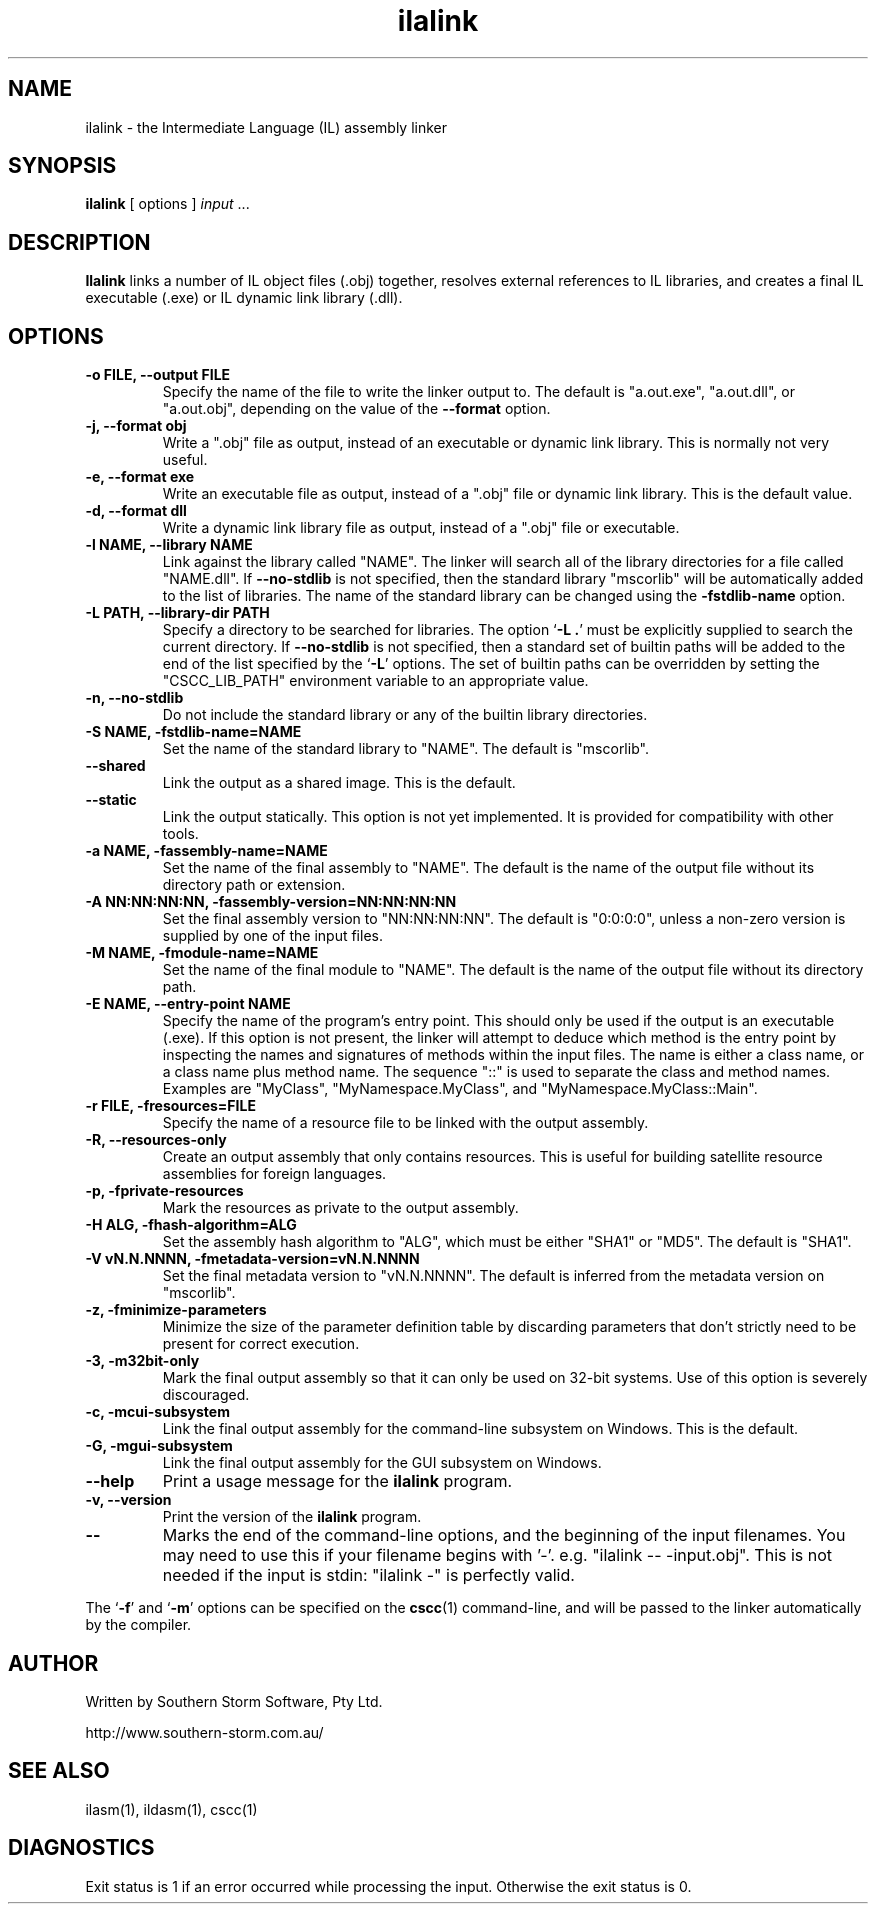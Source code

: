 .\" Copyright (c) 2001, 2002, 2003 Southern Storm Software, Pty Ltd.
.\"
.\" This program is free software; you can redistribute it and/or modify
.\" it under the terms of the GNU General Public License as published by
.\" the Free Software Foundation; either version 2 of the License, or
.\" (at your option) any later version.
.\"
.\" This program is distributed in the hope that it will be useful,
.\" but WITHOUT ANY WARRANTY; without even the implied warranty of
.\" MERCHANTABILITY or FITNESS FOR A PARTICULAR PURPOSE.  See the
.\" GNU General Public License for more details.
.\"
.\" You should have received a copy of the GNU General Public License
.\" along with this program; if not, write to the Free Software
.\" Foundation, Inc., 59 Temple Place, Suite 330, Boston, MA  02111-1307  USA
.TH ilalink 1 "14 February 2003" "Southern Storm Software" "Portable.NET Development Tools"
.SH NAME
ilalink \- the Intermediate Language (IL) assembly linker
.SH SYNOPSIS
.ll +8
.B ilalink
[ options ]
.I input
\&...
.SH DESCRIPTION
.B Ilalink
links a number of IL object files (.obj) together, resolves external
references to IL libraries, and creates a final IL executable (.exe)
or IL dynamic link library (.dll).
.SH OPTIONS
.TP
.B \-o FILE, \-\-output FILE
Specify the name of the file to write the linker output to.  The
default is "a.out.exe", "a.out.dll", or "a.out.obj", depending
on the value of the
.B \-\-format
option.
.TP
.B \-j, \-\-format obj
Write a ".obj" file as output, instead of an executable or dynamic
link library.  This is normally not very useful.
.TP
.B \-e, \-\-format exe
Write an executable file as output, instead of a ".obj" file or dynamic
link library.  This is the default value.
.TP
.B \-d, \-\-format dll
Write a dynamic link library file as output, instead of a ".obj" file or
executable.
.TP
.B \-l NAME, \-\-library NAME
Link against the library called "NAME".  The linker will search all of
the library directories for a file called "NAME.dll".  If \fB\-\-no\-stdlib\fR
is not specified, then the standard library "mscorlib" will be automatically
added to the list of libraries.  The name of the standard library can be
changed using the \fB\-fstdlib\-name\fR option.
.TP
.B \-L PATH, \-\-library\-dir PATH
Specify a directory to be searched for libraries.  The option `\fB\-L .\fR'
must be explicitly supplied to search the current directory.  If
\fB\-\-no\-stdlib\fR is not specified, then a standard set of builtin paths
will be added to the end of the list specified by the `\fB\-L\fR' options.
The set of builtin paths can be overridden by setting the "CSCC_LIB_PATH"
environment variable to an appropriate value.
.TP
.B \-n, \-\-no\-stdlib
Do not include the standard library or any of the builtin library directories.
.TP
.B \-S NAME, \-fstdlib\-name=NAME
Set the name of the standard library to "NAME".  The default is "mscorlib".
.TP
.B \-\-shared
Link the output as a shared image.  This is the default.
.TP
.B \-\-static
Link the output statically.  This option is not yet implemented.  It is
provided for compatibility with other tools.
.TP
.B \-a NAME, \-fassembly\-name=NAME
Set the name of the final assembly to "NAME".  The default is the name of
the output file without its directory path or extension.
.TP
.B \-A NN:NN:NN:NN, \-fassembly\-version=NN:NN:NN:NN
Set the final assembly version to "NN:NN:NN:NN".  The default is
"0:0:0:0", unless a non-zero version is supplied by one of the input files.
.TP
.B \-M NAME, \-fmodule\-name=NAME
Set the name of the final module to "NAME".  The default is the name of
the output file without its directory path.
.TP
.B \-E NAME, \-\-entry\-point NAME
Specify the name of the program's entry point.  This should only be used
if the output is an executable (.exe).  If this option is not present,
the linker will attempt to deduce which method is the entry point by
inspecting the names and signatures of methods within the input files.
The name is either a class name, or a class name plus method name.
The sequence "::" is used to separate the class and method names.
Examples are "MyClass", "MyNamespace.MyClass", and "MyNamespace.MyClass::Main".
.TP
.B \-r FILE, \-fresources=FILE
Specify the name of a resource file to be linked with the output assembly.
.TP
.B \-R, \-\-resources\-only
Create an output assembly that only contains resources.  This is useful
for building satellite resource assemblies for foreign languages.
.TP
.B \-p, \-fprivate\-resources
Mark the resources as private to the output assembly.
.TP
.B \-H ALG, \-fhash\-algorithm=ALG
Set the assembly hash algorithm to "ALG", which must be either
"SHA1" or "MD5".  The default is "SHA1".
.TP
.B \-V vN.N.NNNN, \-fmetadata\-version=vN.N.NNNN
Set the final metadata version to "vN.N.NNNN".  The default is
inferred from the metadata version on "mscorlib".
.TP
.B \-z, \-fminimize\-parameters
Minimize the size of the parameter definition table by discarding
parameters that don't strictly need to be present for correct execution.
.TP
.B \-3, \-m32bit\-only
Mark the final output assembly so that it can only be used on 32-bit
systems.  Use of this option is severely discouraged.
.TP
.B \-c, \-mcui\-subsystem
Link the final output assembly for the command-line subsystem
on Windows.  This is the default.
.TP
.B \-G, \-mgui\-subsystem
Link the final output assembly for the GUI subsystem on Windows.
.TP
.B \-\-help
Print a usage message for the \fBilalink\fR program.
.TP
.B \-v, \-\-version
Print the version of the \fBilalink\fR program.
.TP
.B \-\-
Marks the end of the command-line options, and the beginning of
the input filenames.  You may need to use this if your filename
begins with '-'.  e.g. "ilalink -- -input.obj".  This is not needed
if the input is stdin: "ilalink -" is perfectly valid.
.PP
The `\fB\-f\fR' and `\fB\-m\fR' options can be specified on the \fBcscc\fR(1)
command-line, and will be passed to the linker automatically by the compiler.
.SH "AUTHOR"
Written by Southern Storm Software, Pty Ltd.

http://www.southern-storm.com.au/
.SH "SEE ALSO"
ilasm(1), ildasm(1), cscc(1)
.SH "DIAGNOSTICS"
Exit status is 1 if an error occurred while processing the input.
Otherwise the exit status is 0.

